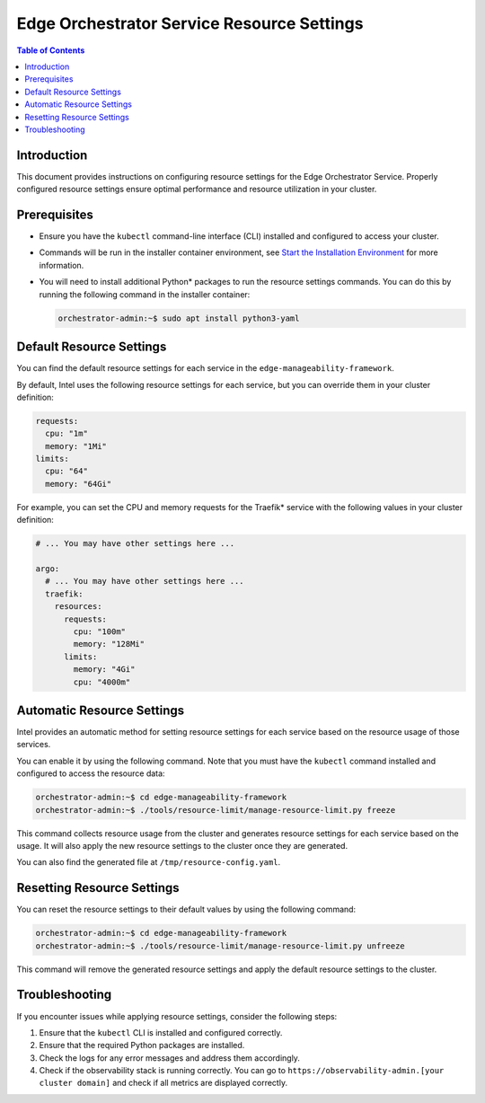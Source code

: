 .. _cloud_resource_settings:

Edge Orchestrator Service Resource Settings
==================================================

.. contents:: Table of Contents
   :depth: 2

Introduction
------------

This document provides instructions on configuring resource settings for the Edge Orchestrator Service.
Properly configured resource settings ensure optimal performance and resource utilization in your cluster.

Prerequisites
-----------------

- Ensure you have the ``kubectl`` command-line interface (CLI) installed and configured to access your cluster.

- Commands will be run in the installer container environment,
  see `Start the Installation Environment <../cloud_get_started/cloud_start_installer.html#start-the-installation-environment>`__ for more information.

- You will need to install additional Python\* packages to run the resource settings commands. You can do this by running the following command in the installer container:

  .. code-block:: bash

    orchestrator-admin:~$ sudo apt install python3-yaml

Default Resource Settings
--------------------------

You can find the default resource settings for each service in the ``edge-manageability-framework``.

By default, Intel uses the following resource settings for each service, but you can override them in your cluster definition:

.. code-block:: yaml

  requests:
    cpu: "1m"
    memory: "1Mi"
  limits:
    cpu: "64"
    memory: "64Gi"

For example, you can set the CPU and memory requests for the Traefik\* service with the following values in your cluster definition:

.. code-block:: yaml

  # ... You may have other settings here ...

  argo:
    # ... You may have other settings here ...
    traefik:
      resources:
        requests:
          cpu: "100m"
          memory: "128Mi"
        limits:
          memory: "4Gi"
          cpu: "4000m"

Automatic Resource Settings
----------------------------

Intel provides an automatic method for setting resource settings for each service based on the resource usage of those services.

You can enable it by using the following command. Note that you must have the ``kubectl`` command installed and configured to access the resource data:

.. code-block:: bash

  orchestrator-admin:~$ cd edge-manageability-framework
  orchestrator-admin:~$ ./tools/resource-limit/manage-resource-limit.py freeze

This command collects resource usage from the cluster and generates resource settings for each service based on the usage.
It will also apply the new resource settings to the cluster once they are generated.

You can also find the generated file at ``/tmp/resource-config.yaml``.

Resetting Resource Settings
----------------------------

You can reset the resource settings to their default values by using the following command:

.. code-block:: bash

  orchestrator-admin:~$ cd edge-manageability-framework
  orchestrator-admin:~$ ./tools/resource-limit/manage-resource-limit.py unfreeze

This command will remove the generated resource settings and apply the default resource settings to the cluster.

Troubleshooting
---------------

If you encounter issues while applying resource settings, consider the following steps:

#. Ensure that the ``kubectl`` CLI is installed and configured correctly.

#. Ensure that the required Python packages are installed.

#. Check the logs for any error messages and address them accordingly.

#. Check if the observability stack is running correctly. You can go to ``https://observability-admin.[your cluster domain]`` and check if all metrics are displayed correctly.
